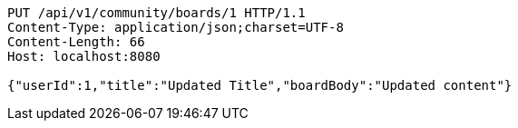 [source,http,options="nowrap"]
----
PUT /api/v1/community/boards/1 HTTP/1.1
Content-Type: application/json;charset=UTF-8
Content-Length: 66
Host: localhost:8080

{"userId":1,"title":"Updated Title","boardBody":"Updated content"}
----
